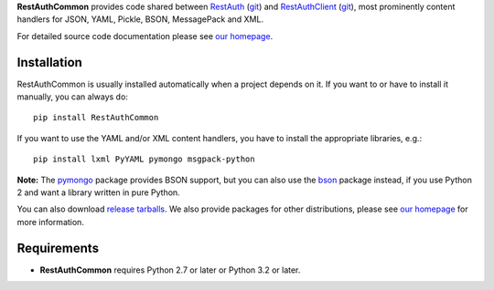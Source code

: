 **RestAuthCommon** provides code shared between `RestAuth <https://server.restauth.net>`_ (`git
<https://github.com/RestAuth/server>`_) and `RestAuthClient <https://python.restauth.net>`_ (`git
<https://github.com/RestAuth/RestAuthClient>`_), most prominently content handlers for JSON, YAML,
Pickle, BSON, MessagePack and XML.

For detailed source code documentation please see `our homepage`_.

Installation
____________

RestAuthCommon is usually installed automatically when a project depends on it.
If you want to or have to install it manually, you can always do::

   pip install RestAuthCommon

If you want to use the YAML and/or XML content handlers, you have to install the appropriate
libraries, e.g.::

   pip install lxml PyYAML pymongo msgpack-python

**Note:** The pymongo_ package provides BSON support, but you can also use the bson_ package
instead, if you use Python 2 and want a library written in pure Python.

You can also download `release tarballs`_. We also provide packages for other distributions, please
see `our homepage`_ for more information.

Requirements
____________

* **RestAuthCommon** requires Python 2.7 or later or Python 3.2 or later.

.. _our homepage: https://common.restauth.net
.. _release tarballs: https://common.restauth.net/download
.. _lxml: https://pypi.python.org/pypi/lxml
.. _PyYAML: https://pypi.python.org/pypi/PyYAML
.. _bson: https://pypi.python.org/pypi/bson
.. _pymongo: https://pypi.python.org/pypi/pymango
